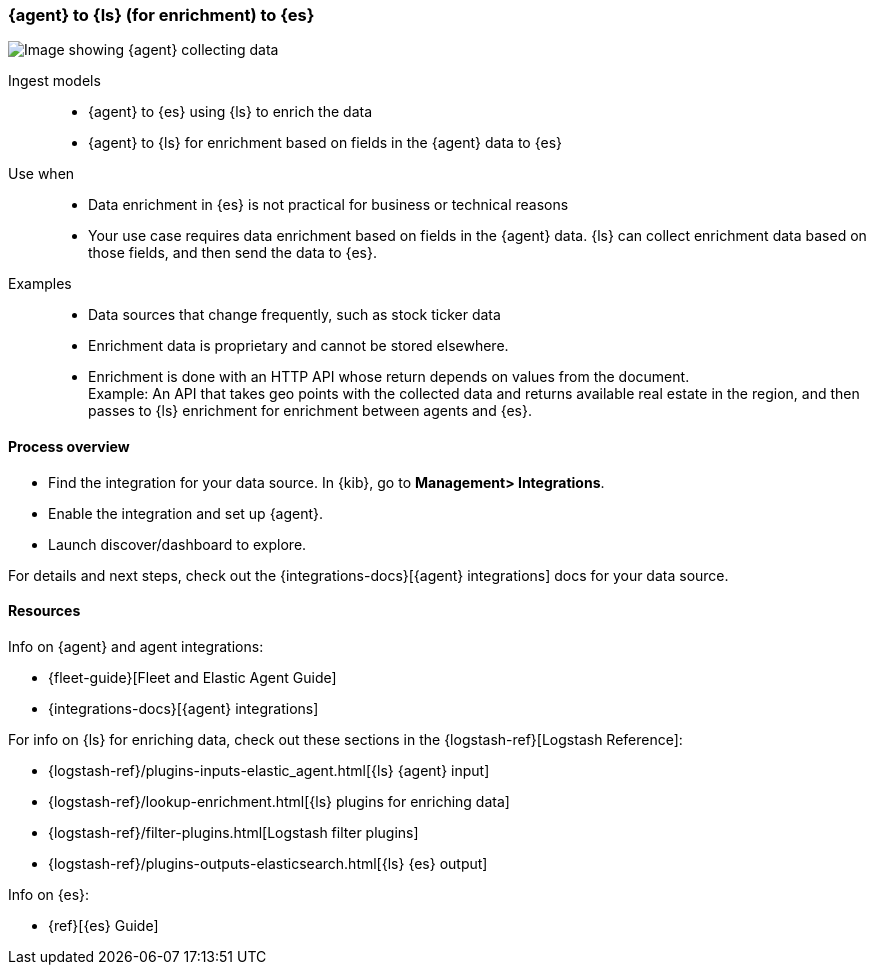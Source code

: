[[ls-enrich]]
=== {agent} to {ls} (for enrichment) to {es}

image::images/ea-ls-enrich.png[Image showing {agent} collecting data, sending to {ls} for enrichment before sending to {es}]

Ingest models::
* {agent} to {es} using {ls} to enrich the data
* {agent} to {ls} for enrichment based on fields in the {agent} data to {es}

Use when::
* Data enrichment in {es} is not practical for business or technical reasons
* Your use case requires data enrichment based on fields in the {agent} data.
{ls} can collect enrichment data based on those fields, and then send the data to {es}.

Examples::
* Data sources that change frequently, such as stock ticker data
* Enrichment data is proprietary and cannot be stored elsewhere. 
* Enrichment is done with an HTTP API whose return depends on values from the document. +
Example: An API that takes geo points with the collected data and returns available real estate in the region, and then passes to {ls} enrichment for enrichment between agents and {es}.

[discrete]
[[ls-enrich-proc]]
==== Process overview

* Find the integration for your data source. In {kib},  go to *Management> Integrations*.
* Enable the integration and set up {agent}. 
* Launch discover/dashboard to explore.

For details and next steps, check out the {integrations-docs}[{agent} integrations] docs for your data source.

[discrete]
[[ls-enrich-resources]]
==== Resources

Info on {agent} and agent integrations:

* {fleet-guide}[Fleet and Elastic Agent Guide]
* {integrations-docs}[{agent} integrations]

For info on {ls} for enriching data, check out these sections in the {logstash-ref}[Logstash Reference]:

* {logstash-ref}/plugins-inputs-elastic_agent.html[{ls} {agent} input]
* {logstash-ref}/lookup-enrichment.html[{ls} plugins for enriching data] 
* {logstash-ref}/filter-plugins.html[Logstash filter plugins]
* {logstash-ref}/plugins-outputs-elasticsearch.html[{ls} {es} output]

Info on {es}:

* {ref}[{es} Guide]
